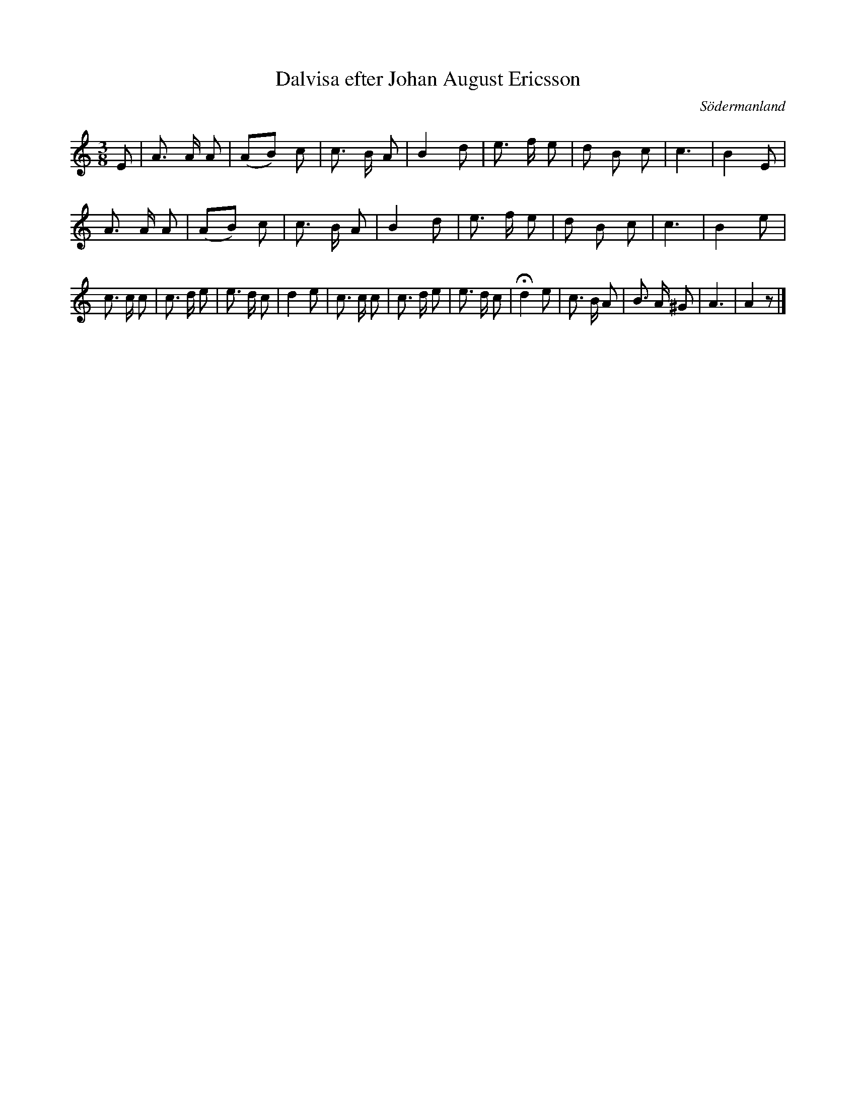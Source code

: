 %%abc-charset utf-8

X: 135
T: Dalvisa efter Johan August Ericsson
S: efter Johan August Ericsson
B: FMK - katalog M19 bild 41 (nr 135)
B: [[Notböcker/Johan August Ericssons notbok]]
O: Södermanland
O: Dalarna
R: Visa
Z: Nils L, 2011-11-18
N: Vistext finns på smus.se
M: 3/8
L: 1/8
K: Am
E | A> A A | (AB) c | c> B A | B2 d | e> f e | d B c | c3 | B2 E | 
    A> A A | (AB) c | c> B A | B2 d | e> f e | d B c | c3 | B2 e |
c> c c | c> d e | e> d c | d2 e | c> c c | c> d e | e> d c | !fermata!d2 e | c> B A | B> A ^G | A3 | A2 z |]

